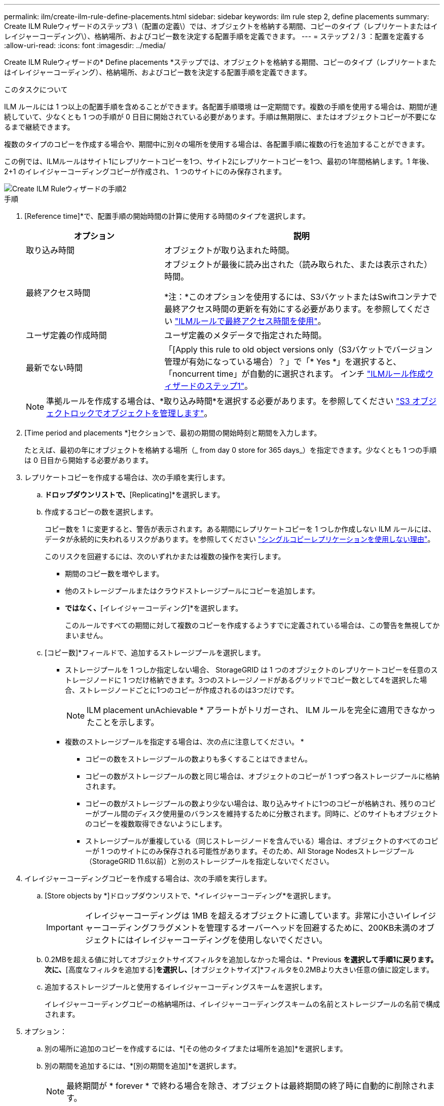 ---
permalink: ilm/create-ilm-rule-define-placements.html 
sidebar: sidebar 
keywords: ilm rule step 2, define placements 
summary: Create ILM Ruleウィザードのステップ3 \（配置の定義\）では、オブジェクトを格納する期間、コピーのタイプ（レプリケートまたはイレイジャーコーディング\）、格納場所、およびコピー数を決定する配置手順を定義できます。 
---
= ステップ 2 / 3 ：配置を定義する
:allow-uri-read: 
:icons: font
:imagesdir: ../media/


[role="lead"]
Create ILM Ruleウィザードの* Define placements *ステップでは、オブジェクトを格納する期間、コピーのタイプ（レプリケートまたはイレイジャーコーディング）、格納場所、およびコピー数を決定する配置手順を定義できます。

.このタスクについて
ILM ルールには 1 つ以上の配置手順を含めることができます。各配置手順環境 は一定期間です。複数の手順を使用する場合は、期間が連続していて、少なくとも 1 つの手順が 0 日目に開始されている必要があります。手順は無期限に、またはオブジェクトコピーが不要になるまで継続できます。

複数のタイプのコピーを作成する場合や、期間中に別々の場所を使用する場合は、各配置手順に複数の行を追加することができます。

この例では、ILMルールはサイト1にレプリケートコピーを1つ、サイト2にレプリケートコピーを1つ、最初の1年間格納します。1 年後、 2+1 のイレイジャーコーディングコピーが作成され、 1 つのサイトにのみ保存されます。

image::../media/ilm_create_ilm_rule_wizard_2.png[Create ILM Ruleウィザードの手順2]

.手順
. [Reference time]*で、配置手順の開始時間の計算に使用する時間のタイプを選択します。
+
[cols="1a,2a"]
|===
| オプション | 説明 


 a| 
取り込み時間
 a| 
オブジェクトが取り込まれた時間。



 a| 
最終アクセス時間
 a| 
オブジェクトが最後に読み出された（読み取られた、または表示された）時間。

*注：*このオプションを使用するには、S3バケットまたはSwiftコンテナで最終アクセス時間の更新を有効にする必要があります。を参照してください link:using-last-access-time-in-ilm-rules.html["ILMルールで最終アクセス時間を使用"]。



 a| 
ユーザ定義の作成時間
 a| 
ユーザ定義のメタデータで指定された時間。



 a| 
最新でない時間
 a| 
「[Apply this rule to old object versions only（S3バケットでバージョン管理が有効になっている場合）？」で「* Yes *」を選択すると、「noncurrent time」が自動的に選択されます。 インチ link:create-ilm-rule-enter-details.html["ILMルール作成ウィザードのステップ1"]。

|===
+

NOTE: 準拠ルールを作成する場合は、*取り込み時間*を選択する必要があります。を参照してください link:managing-objects-with-s3-object-lock.html["S3 オブジェクトロックでオブジェクトを管理します"]。

. [Time period and placements *]セクションで、最初の期間の開始時刻と期間を入力します。
+
たとえば、最初の年にオブジェクトを格納する場所（_ from day 0 store for 365 days_）を指定できます。少なくとも 1 つの手順は 0 日目から開始する必要があります。

. レプリケートコピーを作成する場合は、次の手順を実行します。
+
.. [Store objects by]*ドロップダウンリストで、*[Replicating]*を選択します。
.. 作成するコピーの数を選択します。
+
コピー数を 1 に変更すると、警告が表示されます。ある期間にレプリケートコピーを 1 つしか作成しない ILM ルールには、データが永続的に失われるリスクがあります。を参照してください link:why-you-should-not-use-single-copy-replication.html["シングルコピーレプリケーションを使用しない理由"]。

+
このリスクを回避するには、次のいずれかまたは複数の操作を実行します。

+
*** 期間のコピー数を増やします。
*** 他のストレージプールまたはクラウドストレージプールにコピーを追加します。
*** [レプリケート中]*ではなく、*[イレイジャーコーディング]*を選択します。
+
このルールですべての期間に対して複数のコピーを作成するようすでに定義されている場合は、この警告を無視してかまいません。



.. [コピー数]*フィールドで、追加するストレージプールを選択します。
+
* ストレージプールを 1 つしか指定しない場合、 StorageGRID は 1 つのオブジェクトのレプリケートコピーを任意のストレージノードに 1 つだけ格納できます。3つのストレージノードがあるグリッドでコピー数として4を選択した場合、ストレージノードごとに1つのコピーが作成されるのは3つだけです。

+

NOTE: ILM placement unAchievable * アラートがトリガーされ、 ILM ルールを完全に適用できなかったことを示します。

+
* 複数のストレージプールを指定する場合は、次の点に注意してください。 *

+
*** コピーの数をストレージプールの数よりも多くすることはできません。
*** コピーの数がストレージプールの数と同じ場合は、オブジェクトのコピーが 1 つずつ各ストレージプールに格納されます。
*** コピーの数がストレージプールの数より少ない場合は、取り込みサイトに1つのコピーが格納され、残りのコピーがプール間のディスク使用量のバランスを維持するために分散されます。同時に、どのサイトもオブジェクトのコピーを複数取得できないようにします。
*** ストレージプールが重複している（同じストレージノードを含んでいる）場合は、オブジェクトのすべてのコピーが 1 つのサイトにのみ保存される可能性があります。そのため、All Storage Nodesストレージプール（StorageGRID 11.6以前）と別のストレージプールを指定しないでください。




. イレイジャーコーディングコピーを作成する場合は、次の手順を実行します。
+
.. [Store objects by *]ドロップダウンリストで、*イレイジャーコーディング*を選択します。
+

IMPORTANT: イレイジャーコーディングは 1MB を超えるオブジェクトに適しています。非常に小さいイレイジャーコーディングフラグメントを管理するオーバーヘッドを回避するために、200KB未満のオブジェクトにはイレイジャーコーディングを使用しないでください。

.. 0.2MBを超える値に対してオブジェクトサイズフィルタを追加しなかった場合は、* Previous *を選択して手順1に戻ります。次に、*[高度なフィルタを追加する]*を選択し、*[オブジェクトサイズ]*フィルタを0.2MBより大きい任意の値に設定します。
.. 追加するストレージプールと使用するイレイジャーコーディングスキームを選択します。
+
イレイジャーコーディングコピーの格納場所は、イレイジャーコーディングスキームの名前とストレージプールの名前で構成されます。



. オプション：
+
.. 別の場所に追加のコピーを作成するには、*[その他のタイプまたは場所を追加]*を選択します。
.. 別の期間を追加するには、*[別の期間を追加]*を選択します。
+

NOTE: 最終期間が * forever * で終わる場合を除き、オブジェクトは最終期間の終了時に自動的に削除されます。



. オブジェクトをクラウドストレージプールに格納する場合は、次の手順を実行します。
+
.. [Store objects by *]ドロップダウンリストで、*[Replicating *]を選択します。
.. [Copies at]*フィールドを選択し、クラウドストレージプールを選択します。
+
クラウドストレージプールを使用する場合は、次の点に注意してください。

+
*** 1つの配置手順で複数のクラウドストレージプールを選択することはできません。同様に、クラウドストレージプールとストレージプールを同じ配置手順で選択することはできません。
*** 任意のクラウドストレージプールに格納できるオブジェクトのコピーは 1 つだけです。「 * Copies * 」を 2 以上に設定すると、エラーメッセージが表示されます。
*** どのクラウドストレージプールにも、複数のオブジェクトコピーを同時に格納することはできません。クラウドストレージプールを使用する複数の配置で日付が重複している場合や、同じ配置内の複数の行でクラウドストレージプールを使用している場合は、エラーメッセージが表示されます。
*** オブジェクトをレプリケートコピーまたはイレイジャーコーディングコピーとして StorageGRID に格納するときに、オブジェクトをクラウドストレージプールに格納することができます。ただし、各場所のコピーの数とタイプを指定できるように、その期間の配置手順に複数の行を含める必要があります。




. [Retention]図で、配置手順を確認します。
+
図の中の各ラインは、オブジェクトコピーをいつどこに配置するかを示しています。線の色はコピーのタイプを表します。

+
[cols="1a,4a"]
|===


 a| 
image:../media/retention_diag_replicated_copy_color.png["レプリケートコピーの色"]
 a| 
レプリケートコピー



 a| 
image:../media/retention_diag_ec_copy_color.png["イレイジャーコーディングコピーの色"]
 a| 
イレイジャーコーディングコピー



 a| 
image:../media/retention_diag_csp_copy_color.png["クラウドストレージプールコピーの色"]
 a| 
クラウドストレージプールのコピー

|===
+
この例では、ILMルールはサイト1にレプリケートコピーを1つ、サイト2にレプリケートコピーを1つ、最初の1年間格納します。1年後にさらに10年間、6+3のイレイジャーコーディングコピーが3つのサイトに保存されます。合計11年が経過すると、オブジェクトはStorageGRID から削除されます。

+
保持図の規則解析セクションには'次のような情報が表示されます

+
** このルールの期間中は、StorageGRID サイト障害からの保護が適用されます。
** このルールで処理されるオブジェクトは、4015日目以降に削除されます。
+

NOTE: を参照してください link:using-multiple-storage-pools-for-cross-site-replication.html["サイト障害からの保護を有効にします。"]

+
image::../media/ilm_rule_retention_diagram.png[ILM ルールによる保持の図]



. 「 * Continue * 」を選択します。 link:create-ilm-rule-select-ingest-behavior.html["ステップ3（取り込み動作を選択）"] のCreate an ILM ruleウィザードが表示されます。

